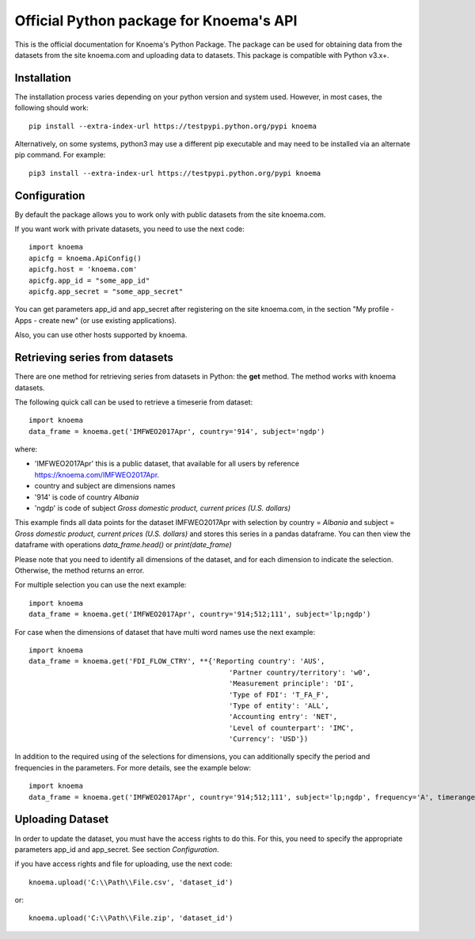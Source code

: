 ========================================
Official Python package for Knoema's API
========================================

This is the official documentation for Knoema's Python Package. The package can be used for obtaining data from the datasets from the site knoema.com and uploading data to datasets. This package is compatible with Python v3.x+.

************
Installation
************

The installation process varies depending on your python version and system used. However, in most cases, the following should work::

        pip install --extra-index-url https://testpypi.python.org/pypi knoema 

Alternatively, on some systems, python3 may use a different pip executable and may need to be installed via an alternate pip command. For example::

        pip3 install --extra-index-url https://testpypi.python.org/pypi knoema
                
*************
Configuration
*************
By default the package allows you to work only with public datasets from the site knoema.com.

If you want work with private datasets, you need to use the next code::

    import knoema
    apicfg = knoema.ApiConfig()
    apicfg.host = 'knoema.com'
    apicfg.app_id = "some_app_id"
    apicfg.app_secret = "some_app_secret"

You can get parameters app_id and app_secret after registering on the site knoema.com, in the section "My profile - Apps - create new" (or use existing applications).

Also, you can use other hosts supported by knoema.

*******************************
Retrieving series from datasets
*******************************
There are one method for retrieving series from datasets in Python: the **get** method. The method works with knoema datasets.

The following quick call can be used to retrieve a timeserie from dataset::

   import knoema
   data_frame = knoema.get('IMFWEO2017Apr', country='914', subject='ngdp')

where:

* 'IMFWEO2017Apr' this is a public dataset, that available for all users by reference https://knoema.com/IMFWEO2017Apr.
* country and subject are dimensions names
* '914' is code of country *Albania*
* 'ngdp' is code of subject *Gross domestic product, current prices (U.S. dollars)*

This example finds all data points for the dataset IMFWEO2017Apr with selection by country = *Albania* and subject =  *Gross domestic product, current prices (U.S. dollars)* and stores this series in a pandas dataframe. You can then view the dataframe with operations *data_frame.head()* or *print(date_frame)*

Please note that you need to identify all dimensions of the dataset, and for each dimension to indicate the selection. Otherwise, the method returns an error.

For multiple selection you can use the next example::
  
    import knoema
    data_frame = knoema.get('IMFWEO2017Apr', country='914;512;111', subject='lp;ngdp')

For case when the dimensions of dataset that have multi word names use the next example::

    import knoema
    data_frame = knoema.get('FDI_FLOW_CTRY', **{'Reporting country': 'AUS',
                                                    'Partner country/territory': 'w0',
                                                    'Measurement principle': 'DI',
                                                    'Type of FDI': 'T_FA_F',
                                                    'Type of entity': 'ALL',
                                                    'Accounting entry': 'NET',
                                                    'Level of counterpart': 'IMC',
                                                    'Currency': 'USD'})

In addition to the required using of the selections for dimensions, you can additionally specify the period and frequencies in the parameters. For more details, see the example below::

    import knoema
    data_frame = knoema.get('IMFWEO2017Apr', country='914;512;111', subject='lp;ngdp', frequency='A', timerange='2007-2017')

******************
Uploading Dataset
******************
In order to update the dataset, you must have the access rights to do this. For this, you need to specify the appropriate parameters app_id and app_secret. See section *Configuration*.

if you have access rights and file for uploading, use the next code::

    knoema.upload('C:\\Path\\File.csv', 'dataset_id')

or::

    knoema.upload('C:\\Path\\File.zip', 'dataset_id')
